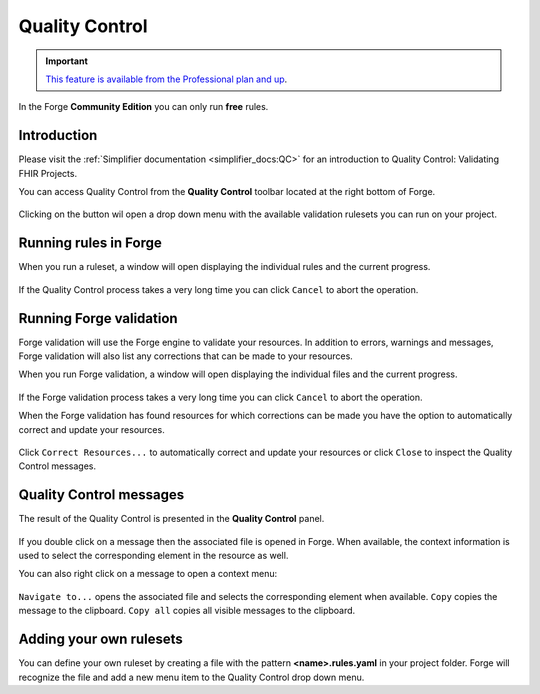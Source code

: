 Quality Control
===============

.. important::
   `This feature is available from the Professional plan and up <https://simplifier.net/pricing>`_.

In the Forge **Community Edition** you can only run **free** rules.

Introduction
------------

Please visit the :ref:`Simplifier documentation <simplifier_docs:QC>`
for an introduction to Quality Control: Validating FHIR Projects.

You can access Quality Control from the **Quality Control** toolbar
located at the right bottom of Forge.

.. figure:: ../images/QualityControl.png
   :alt: QualityControl
   :width: 747

Clicking on the button wil open a drop down menu with the available
validation rulesets you can run on your project.

.. figure:: ../images/QualityControl_Menu.png
   :alt: QualityControl_Menu
   :width: 244

Running rules in Forge
----------------------

When you run a ruleset, a window will open displaying the individual
rules and the current progress.

.. figure:: ../images/QualityControl_Progress.png
   :alt: QualityControl_Progress
   :width: 870

If the Quality Control process takes a very long time you can click
``Cancel`` to abort the operation.

Running Forge validation
------------------------

Forge validation will use the Forge engine to validate your resources.
In addition to errors, warnings and messages, Forge validation
will also list any corrections that can be made to your resources.

When you run Forge validation, a window will open displaying the individual 
files and the current progress.

.. figure:: ../images/QualityControl_ForgeValidation_Progress.png
   :alt: QualityControl_ForgeValidation_Progress
   :width: 870

If the Forge validation process takes a very long time you can click
``Cancel`` to abort the operation.

When the Forge validation has found resources for which corrections can be made
you have the option to automatically correct and update your resources.

.. figure:: ../images/QualityControl_ForgeValidation.png
   :alt: QualityControl_ForgeValidation
   :width: 870

Click ``Correct Resources...`` to automatically correct and update your resources
or click ``Close`` to inspect the Quality Control messages.

Quality Control messages
------------------------

The result of the Quality Control is presented in the **Quality
Control** panel.

.. figure:: ../images/QualityControl_Messages.png
   :alt: QualityControl_Messages
   :width: 1296
   
If you double click on a message then the associated file is opened in
Forge. When available, the context information is used to select the
corresponding element in the resource as well.

You can also right click on a message to open a context menu:

.. figure:: ../images/QualityControl_Messages_Menu.png
   :alt: QualityControl_Messages_Menu
   :width: 175

``Navigate to...`` opens the associated file and selects the
corresponding element when available. ``Copy`` copies the message to the
clipboard. ``Copy all`` copies all visible messages to the clipboard.

Adding your own rulesets
------------------------

You can define your own ruleset by creating a file with the pattern
**<name>.rules.yaml** in your project folder. Forge will recognize the
file and add a new menu item to the Quality Control drop down menu.
